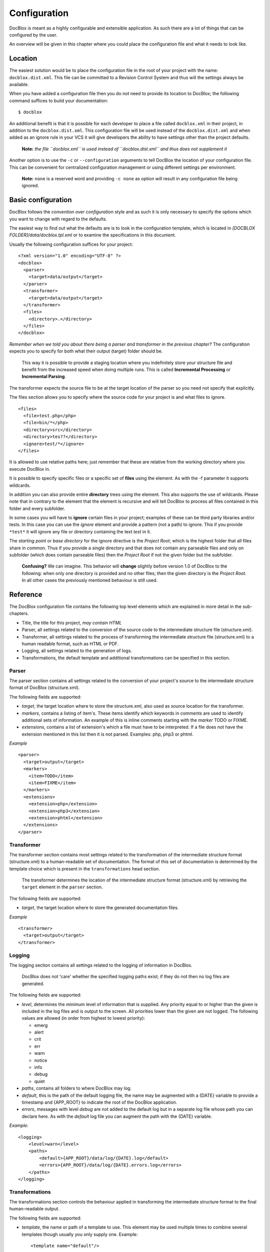 Configuration
=============

DocBlox is meant as a highly configurable and extensible
application. As such there are a lot of things that can be
configured by the user.

An overview will be given in this chapter where you could place the
configuration file and what it needs to look like.

Location
--------

The easiest solution would be to place the configuration file in
the root of your project with the name: ``docblox.dist.xml``. This
file can be committed to a Revision Control System and thus will
the settings always be available.

When you have added a configuration file then you do not need to
provide its location to DocBlox; the following command suffices to
build your documentation:

::

    $ docblox

An additional benefit is that it is possible for each developer to
place a file called ``docblox.xml`` in their project, in addition
to the ``docblox.dist.xml``. This configuration file will be used
instead of the ``docblox.dist.xml`` and when added as an ignore
rule in your VCS it will give developers the ability to have
settings other than the project defaults.

    **Note:**
    *the file ``docblox.xml`` is used instead of ``docblox.dist.xml`` and thus does not supplement it*


Another option is to use the ``-c`` or ``--configuration``
arguments to tell DocBlox the location of your configuration file.
This can be convenient for centralized configuration management or
using different settings per environment.

    **Note:** ``none`` is a reserved word and providing ``-c none`` as
    option will result in any configuration file being ignored.


Basic configuration
-------------------

DocBlox follows the *convention over configuration* style and as
such it is only necessary to specify the options which you want to
change with regard to the defaults.

The easiest way to find out what the defaults are is to look in the
configuration template, which is located in
*[DOCBLOX FOLDER]/data/docblox.tpl.xml* or to examine the
specifications in this document.

Usually the following configuration suffices for your project:

::

    <?xml version="1.0" encoding="UTF-8" ?>
    <docblox>
      <parser>
        <target>data/output</target>
      </parser>
      <transformer>
        <target>data/output</target>
      </transformer>
      <files>
        <directory>.</directory>
      </files>
    </docblox>

*Remember when we told you about there being a parser and transformer in the previous chapter?*
The configuration expects you to specify for both what their output
(target) folder should be.

    This way it is possible to provide a staging location where you
    indefinitely store your structure file and benefit from the
    increased speed when doing multiple runs. This is called
    **Incremental Processing** or **Incremental Parsing**.

The transformer expects the source file to be at the target
location of the parser so you need not specify that explicitly.

The files section allows you to specify where the source code for
your project is and what files to ignore.

::

      <files>
        <file>test.php</php>
        <file>bin/*</php>
        <directory>src</directory>
        <directory>tes??</directory>
        <ignore>test/*</ignore>
      </files>

It is allowed to use relative paths here; just remember that these
are relative from the working directory where you execute DocBlox
in.

It is possible to specify specific files or a specific set of **files**
using the element. As with the -f parameter it supports wildcards.

In addition you can also provide entire **directory** trees using the
element. This also supports the use of wildcards. Please note that
in contrary to the element that the element is recursive and will
tell DocBlox to process all files contained in this folder and
every subfolder.

In some cases you will have to **ignore** certain files in your project; examples
of these can be third party libraries and/or tests. In this case you can use
the *ignore* element and provide a pattern (not a path) to ignore.
This if you provide ``*test*`` it will ignore any file or directory containing
the text *test* in it.

The *starting point* or *base directory* for the ignore directive is the *Project
Root*; which is the highest folder that all files share in common.
Thus if you provide a single directory and that does not contain any parseable
files and only on subfolder (which does contain parseable files) then the *Project Root*
if not the given folder but the subfolder.

    **Confusing?** We can imagine. This behavior will **change** slightly before version
    1.0 of DocBlox to the following: when only one directory is provided and no
    other files; then the given directory is the *Project Root*. In all other
    cases the previously mentioned behaviour is still used.

Reference
---------

The DocBlox configuration file contains the following top level
elements which are explained in more detail in the sub-chapters.


-  Title, the title for this project, *may contain HTML*
-  Parser, all settings related to the conversion of the source
   code to the intermediate structure file (structure.xml).
-  Transformer, all settings related to the process of transforming
   the intermediate structure file (structure.xml) to a human readable
   format, such as HTML or PDF.
-  Logging, all settings related to the generation of logs.
-  Transformations, the default template and additional
   transformations can be specified in this section.

Parser
~~~~~~

The parser section contains all settings related to the conversion
of your project's source to the intermediate structure format of
DocBlox (structure.xml).

The following fields are supported:


-  *target*, the target location where to store the structure.xml,
   also used as source location for the transformer.
-  *markers*, contains a listing of item's. These items identify
   which keywords in comments are used to identify additional sets of
   information. An example of this is inline comments starting with
   the *marker* TODO or FIXME.
-  *extensions*, contains a list of extension's which a file
   must have to be interpreted. If a file does not have the extension
   mentioned in this list then it is not parsed. Examples: php, php3
   or phtml.

*Example*

::

    <parser>
      <target>output</target>
      <markers>
        <item>TODO</item>
        <item>FIXME</item>
      </markers>
      <extensions>
        <extension>php</extension>
        <extension>php3</extension>
        <extension>phtml</extension>
      </extensions>
    </parser>

Transformer
~~~~~~~~~~~

The transformer section contains most settings related to the
transformation of the intermediate structure format (structure.xml)
to a human-readable set of documentation. The format of this set of
documentation is determined by the template choice which is present
in the ``transformations`` head section.

    The transformer determines the location of the intermediate
    structure format (structure.xml) by retrieving the ``target``
    element in the ``parser`` section.


The following fields are supported:


-  *target*, the target location where to store the generated
   documentation files.

*Example*

::

    <transformer>
      <target>output</target>
    </transformer>

Logging
~~~~~~~

The logging section contains all settings related to the logging of
information in DocBlox.

    DocBlox does not 'care' whether the specified logging paths exist;
    if they do not then no log files are generated.


The following fields are supported:


-  *level*, determines the minimum level of information that is
   supplied. Any priority equal to or higher than the given is
   included in the log files and is output to the screen. All
   priorities lower than the given are not logged. The following
   values are allowed (in order from highest to lowest priority):

   - emerg
   - alert
   - crit
   - err
   - warn
   - notice
   - info
   - debug
   - quiet

-  *paths*, contains all folders to where DocBlox may log.
-  *default*, this is the path of the default logging file, the
   name may be augmented with a {DATE} variable to provide a
   timestamp and {APP_ROOT} to indicate the root of the DocBlox application.
-  *errors*, messages with level *debug* are not added to the
   default log but in a separate log file whose path you can declare
   here. As with the *default* log file you can augment the path with
   the {DATE} variable.

*Example*:

::

    <logging>
        <level>warn</level>
        <paths>
            <default>{APP_ROOT}/data/log/{DATE}.log</default>
            <errors>{APP_ROOT}/data/log/{DATE}.errors.log</errors>
        </paths>
    </logging>

Transformations
~~~~~~~~~~~~~~~

The transformations section controls the behaviour applied in
transforming the intermediate structure format to the final human-readable
output.

The following fields are supported:

- *template*, the name or path of a template to use. This element may be used
  multiple times to combine several templates though usually you only supply one.
  Example:

  ::

      <template name="default"/>

  ::

      <template name="/home/mvriel/Docblox Templates/myTemplate"/>

- *transformation*, it is also possible to execute additional transformations
  specifically for this project by defining your own transformations here.
  See the chapter on :doc:`Building your own branding` for a description of the
  transformation element and examples.

*Example*:

::

    <transformations>
        <template name="default" />
    </transformations>

Files
~~~~~

Please see the previous sub-chapter :ref:`Basic configuration` for a complete
description of the files section.

*Example*:

::

      <files>
        <file>test.php</php>
        <file>bin/*</php>
        <directory>src</directory>
        <directory>tes??</directory>
        <ignore>test/*</ignore>
      </files>

Appendix A: basic configuration example
---------------------------------------

::

    <?xml version="1.0" encoding="UTF-8" ?>
    <docblox>
      <parser>
        <target>data/output</target>
      </parser>
      <transformer>
        <target>data/output</target>
      </transformer>
      <files>
        <directory>.</directory>
      </files>
    </docblox>

Appendix B: complete configuration example
------------------------------------------

::

    <?xml version="1.0" encoding="UTF-8" ?>
    <docblox>
        <parser>
            <target>output</target>
            <markers>
                <item>TODO</item>
                <item>FIXME</item>
            </markers>
            <extensions>
                <extension>php</extension>
                <extension>php3</extension>
                <extension>phtml</extension>
            </extensions>
            <visibility></visibility>
        </parser>
        <transformer>
            <target>output</target>
        </transformer>
        <logging>
            <level>warn</level>
            <paths>
                <default>{APP_ROOT}/data/log/{DATE}.log</default>
                <errors>{APP_ROOT}/data/log/{DATE}.errors.log</errors>
            </paths>
        </logging>
        <transformations>
            <template name="default" />
        </transformations>
    </docblox>
